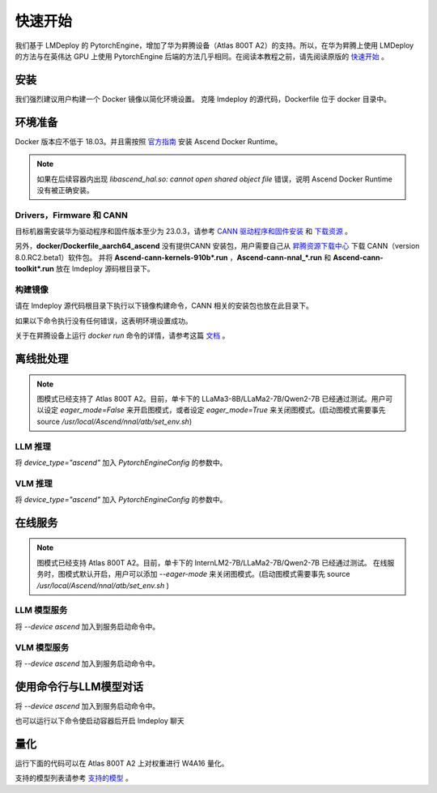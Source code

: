 快速开始
=========================

我们基于 LMDeploy 的 PytorchEngine，增加了华为昇腾设备（Atlas 800T A2）的支持。所以，在华为昇腾上使用 LMDeploy 的方法与在英伟达 GPU 上使用 PytorchEngine 后端的方法几乎相同。在阅读本教程之前，请先阅读原版的 `快速开始 <https://github.com/InternLM/lmdeploy/blob/main/docs/zh_cn/get_started/get_started.md>`_ 。

安装
-----

我们强烈建议用户构建一个 Docker 镜像以简化环境设置。
克隆 lmdeploy 的源代码，Dockerfile 位于 docker 目录中。

.. code-block:: shell
    :linenos:

    git clone https://github.com/InternLM/lmdeploy.git
    cd lmdeploy

环境准备
--------

Docker 版本应不低于 18.03。并且需按照 `官方指南 <https://www.hiascend.com/document/detail/zh/mindx-dl/60rc2/clusterscheduling/clusterschedulingig/clusterschedulingig/dlug_installation_012.html>`_ 安装 Ascend Docker Runtime。


.. note::

    如果在后续容器内出现 `libascend_hal.so: cannot open shared object file` 错误，说明 Ascend Docker Runtime 没有被正确安装。

Drivers，Firmware 和 CANN
~~~~~~~~~~~~~~~~~~~~~~~~~~~~~~~~~~~~

目标机器需安装华为驱动程序和固件版本至少为 23.0.3，请参考
`CANN 驱动程序和固件安装 <https://www.hiascend.com/document/detail/zh/CANNCommunityEdition/800alpha001/softwareinst/instg/instg_0005.html>`_ 
和 `下载资源 <https://www.hiascend.com/hardware/firmware-drivers/community?product=4&model=26&cann=8.0.RC2.beta1&driver=1.0.25.alpha>`_ 。

另外，**docker/Dockerfile_aarch64_ascend** 没有提供CANN 安装包，用户需要自己从 `昇腾资源下载中心 <https://www.hiascend.com/developer/download/community/result?module=cann&cann=8.0.RC2.beta1&product=4&model=26>`_ 下载 CANN（version 8.0.RC2.beta1）软件包。
并将 **Ascend-cann-kernels-910b*.run** ，**Ascend-cann-nnal_*.run** 和 **Ascend-cann-toolkit*.run** 放在 lmdeploy 源码根目录下。

构建镜像
~~~~~~~~~~~~~~~~~~

请在 lmdeploy 源代码根目录下执行以下镜像构建命令，CANN 相关的安装包也放在此目录下。

.. code-block:: shell
    :linenos:

    DOCKER_BUILDKIT=1 docker build -t lmdeploy-aarch64-ascend:latest \
    -f docker/Dockerfile_aarch64_ascend .

如果以下命令执行没有任何错误，这表明环境设置成功。

.. code-block:: shell
    :linenos:

    docker run -e ASCEND_VISIBLE_DEVICES=0 --rm --name lmdeploy -t lmdeploy-aarch64-ascend:latest lmdeploy check_env


关于在昇腾设备上运行 `docker run` 命令的详情，请参考这篇 `文档 <https://www.hiascend.com/document/detail/zh/mindx-dl/60rc1/clusterscheduling/dockerruntimeug/dlruntime_ug_013.html>`_ 。

离线批处理
----------

.. note::

    图模式已经支持了 Atlas 800T A2。目前，单卡下的 LLaMa3-8B/LLaMa2-7B/Qwen2-7B 已经通过测试。用户可以设定 `eager_mode=False` 来开启图模式，或者设定 `eager_mode=True` 来关闭图模式。(启动图模式需要事先 source `/usr/local/Ascend/nnal/atb/set_env.sh`)

LLM 推理
~~~~~~~~~

将 `device_type="ascend"` 加入 `PytorchEngineConfig` 的参数中。

.. code-block:: python
    :linenos:

    from lmdeploy import pipeline
    from lmdeploy import PytorchEngineConfig
    if __name__ == "__main__":
        pipe = pipeline("internlm/internlm2_5-7b-chat",
                        backend_config=PytorchEngineConfig(tp=1, device_type="ascend", eager_mode=True))
        question = ["Shanghai is", "Please introduce China", "How are you?"]
        response = pipe(question)
        print(response)

VLM 推理
~~~~~~~~~

将 `device_type="ascend"` 加入 `PytorchEngineConfig` 的参数中。

.. code-block:: python
    :linenos:

    from lmdeploy import pipeline, PytorchEngineConfig
    from lmdeploy.vl import load_image
    if __name__ == "__main__":
        pipe = pipeline('OpenGVLab/InternVL2-2B',
                        backend_config=PytorchEngineConfig(tp=1, device_type='ascend', eager_mode=True))
        image = load_image('https://raw.githubusercontent.com/open-mmlab/mmdeploy/main/tests/data/tiger.jpeg')
        response = pipe(('describe this image', image))
        print(response)

在线服务
---------

.. note::

    图模式已经支持 Atlas 800T A2。目前，单卡下的 InternLM2-7B/LLaMa2-7B/Qwen2-7B 已经通过测试。
    在线服务时，图模式默认开启，用户可以添加 `--eager-mode` 来关闭图模式。(启动图模式需要事先 source `/usr/local/Ascend/nnal/atb/set_env.sh` )

LLM 模型服务
~~~~~~~~~~~~~

将 `--device ascend` 加入到服务启动命令中。

.. code-block:: shell
    :linenos:

    lmdeploy serve api_server --backend pytorch --device ascend --eager-mode internlm/internlm2_5-7b-chat


VLM 模型服务
~~~~~~~~~~~~~

将 `--device ascend` 加入到服务启动命令中。

.. code-block:: shell
    :linenos:

    lmdeploy serve api_server --backend pytorch --device ascend --eager-mode OpenGVLab/InternVL2-2B


使用命令行与LLM模型对话
--------------------------------------

将 `--device ascend` 加入到服务启动命令中。

.. code-block:: shell
    :linenos:

    lmdeploy chat internlm/internlm2_5-7b-chat --backend pytorch --device ascend --eager-mode


也可以运行以下命令使启动容器后开启 lmdeploy 聊天

.. code-block:: shell
    :linenos:

    docker exec -it lmdeploy_ascend_demo \
    bash -i -c "lmdeploy chat --backend pytorch --device ascend --eager-mode internlm/internlm2_5-7b-chat"


量化
----

运行下面的代码可以在 Atlas 800T A2 上对权重进行 W4A16 量化。

.. code-block:: shell
    :linenos:

    lmdeploy lite auto_awq $HF_MODEL --work-dir $WORK_DIR --device npu


支持的模型列表请参考 `支持的模型 <https://github.com/InternLM/lmdeploy/blob/main/docs/zh_cn/supported_models/supported_models.md>`_ 。
